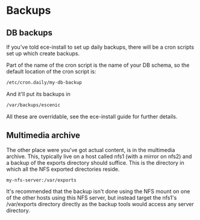 * Backups

** DB backups
If you've told ece-install to set up daily backups, there will be a
cron scripts set up which create backups.

Part of the name of the cron script is the name of your DB schema, so
the default location of the cron script is:
#+BEGIN_SRC sh
/etc/cron.daily/my-db-backup  
#+END_SRC

And it'll put its backups in
#+BEGIN_SRC sh
/var/backups/escenic  
#+END_SRC

All these are overridable, see the ece-install guide for further
details.

** Multimedia archive
The other place were you've got actual content, is in the multimedia
archive. This, typically live on a host called nfs1 (with a mirror on
nfs2) and a backup of the exports directory  should suffice. This is
the directory in which all the NFS exported directories reside.

#+BEGIN_SRC sh
my-nfs-server:/var/exports  
#+END_SRC

It's recommended that the backup isn't done using the NFS mount on one
of the other hosts using this NFS server, but instead target the
nfs1's /var/exports directory directly as the backup tools would
access any server directory.
